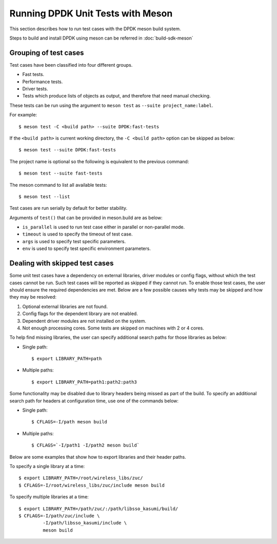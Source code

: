 ..  SPDX-License-Identifier: BSD-3-Clause
    Copyright(c) 2018-2019 Intel Corporation.

Running DPDK Unit Tests with Meson
==================================

This section describes how to run test cases with the DPDK meson build system.

Steps to build and install DPDK using meson can be referred
in :doc:`build-sdk-meson`

Grouping of test cases
----------------------

Test cases have been classified into four different groups.

* Fast tests.
* Performance tests.
* Driver tests.
* Tests which produce lists of objects as output, and therefore that need
  manual checking.

These tests can be run using the argument to ``meson test`` as
``--suite project_name:label``.

For example::

    $ meson test -C <build path> --suite DPDK:fast-tests

If the ``<build path>`` is current working directory,
the ``-C <build path>`` option can be skipped as below::

    $ meson test --suite DPDK:fast-tests

The project name is optional so the following is equivalent to the previous
command::

    $ meson test --suite fast-tests

The meson command to list all available tests::

    $ meson test --list

Test cases are run serially by default for better stability.

Arguments of ``test()`` that can be provided in meson.build are as below:

* ``is_parallel`` is used to run test case either in parallel or non-parallel mode.
* ``timeout`` is used to specify the timeout of test case.
* ``args`` is used to specify test specific parameters.
* ``env`` is used to specify test specific environment parameters.


Dealing with skipped test cases
-------------------------------

Some unit test cases have a dependency on external libraries, driver modules
or config flags, without which the test cases cannot be run. Such test cases
will be reported as skipped if they cannot run. To enable those test cases,
the user should ensure the required dependencies are met.  Below are a few
possible causes why tests may be skipped and how they may be resolved:

#. Optional external libraries are not found.
#. Config flags for the dependent library are not enabled.
#. Dependent driver modules are not installed on the system.
#. Not enough processing cores. Some tests are skipped on machines with 2 or 4 cores.

To help find missing libraries, the user can specify additional search paths
for those libraries as below:

* Single path::

      $ export LIBRARY_PATH=path

* Multiple paths::

      $ export LIBRARY_PATH=path1:path2:path3

Some functionality may be disabled due to library headers being missed as part
of the build. To specify an additional search path for headers at
configuration time, use one of the commands below:

*  Single path::

       $ CFLAGS=-I/path meson build

*  Multiple paths::

       $ CFLAGS=`-I/path1 -I/path2 meson build`

Below are some examples that show how to export libraries and their header
paths.

To specify a single library at a time::

    $ export LIBRARY_PATH=/root/wireless_libs/zuc/
    $ CFLAGS=-I/root/wireless_libs/zuc/include meson build

To specify multiple libraries at a time::

    $ export LIBRARY_PATH=/path/zuc/:/path/libsso_kasumi/build/
    $ CFLAGS=-I/path/zuc/include \
             -I/path/libsso_kasumi/include \
	     meson build
